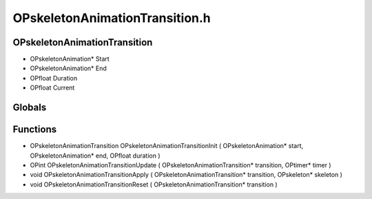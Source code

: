 OPskeletonAnimationTransition.h
=========

OPskeletonAnimationTransition
----------------
- OPskeletonAnimation* Start
- OPskeletonAnimation* End
- OPfloat Duration
- OPfloat Current
Globals
----------------
Functions
----------------
- OPskeletonAnimationTransition OPskeletonAnimationTransitionInit ( OPskeletonAnimation* start, OPskeletonAnimation* end, OPfloat duration )
- OPint OPskeletonAnimationTransitionUpdate ( OPskeletonAnimationTransition* transition, OPtimer* timer )
- void OPskeletonAnimationTransitionApply ( OPskeletonAnimationTransition* transition, OPskeleton* skeleton )
- void OPskeletonAnimationTransitionReset ( OPskeletonAnimationTransition* transition )